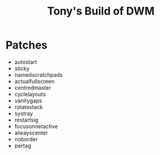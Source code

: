 #+title: Tony's Build of DWM

* Patches
- autostart
- sticky
- namedscratchpads
- actualfullscreen
- centredmaster
- cyclelayouts
- vanitygaps
- rotatestack
- systray
- restartsig
- focusonnetactive
- alwayscenter
- noborder
- pertag
